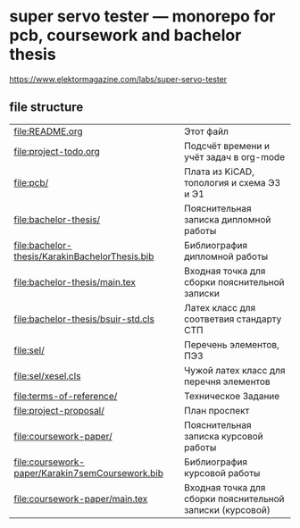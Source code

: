 * super servo tester — monorepo for pcb, coursework and bachelor thesis

https://www.elektormagazine.com/labs/super-servo-tester

** file structure
| file:README.org                                 | Этот файл                                                 |
| file:project-todo.org                           | Подсчёт времени и учёт задач в org-mode                   |
| [[file:pcb/]]                                       | Плата из KiCAD, топология и схема Э3 и Э1                 |
| [[file:bachelor-thesis/]]                           | Пояснительная записка дипломной работы                    |
| [[file:bachelor-thesis/KarakinBachelorThesis.bib]]  | Библиография дипломной работы                             |
| [[file:bachelor-thesis/main.tex]]                   | Входная точка для сборки пояснительной записки            |
| [[file:bachelor-thesis/bsuir-std.cls]]              | Латех класс для соответвия стандарту СТП                  |
| [[file:sel/]]                                       | Перечень элементов, ПЭ3                                   |
| [[file:sel/xesel.cls]]                              | Чужой латех класс для перечня элементов                   |
| [[file:terms-of-reference/]]                        | Техническое Задание                                       |
| file:project-proposal/                          | План проспект                                             |
| [[file:coursework-paper/]]                          | Пояснительная записка курсовой работы                     |
| [[file:coursework-paper/Karakin7semCoursework.bib]] | Библиография курсовой работы                              |
| [[file:coursework-paper/main.tex]]                  | Входная точка для сборки пояснительной записки (курсовой) |
